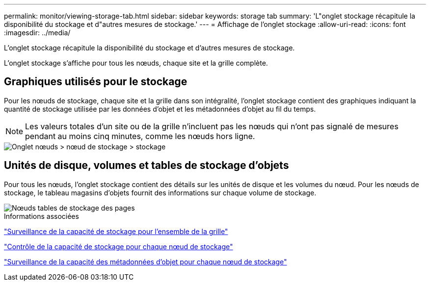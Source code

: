 ---
permalink: monitor/viewing-storage-tab.html 
sidebar: sidebar 
keywords: storage tab 
summary: 'L"onglet stockage récapitule la disponibilité du stockage et d"autres mesures de stockage.' 
---
= Affichage de l'onglet stockage
:allow-uri-read: 
:icons: font
:imagesdir: ../media/


[role="lead"]
L'onglet stockage récapitule la disponibilité du stockage et d'autres mesures de stockage.

L'onglet stockage s'affiche pour tous les nœuds, chaque site et la grille complète.



== Graphiques utilisés pour le stockage

Pour les nœuds de stockage, chaque site et la grille dans son intégralité, l'onglet stockage contient des graphiques indiquant la quantité de stockage utilisée par les données d'objet et les métadonnées d'objet au fil du temps.


NOTE: Les valeurs totales d'un site ou de la grille n'incluent pas les nœuds qui n'ont pas signalé de mesures pendant au moins cinq minutes, comme les nœuds hors ligne.

image::../media/nodes_storage_node_storage_tab.png[Onglet nœuds > nœud de stockage > stockage]



== Unités de disque, volumes et tables de stockage d'objets

Pour tous les nœuds, l'onglet stockage contient des détails sur les unités de disque et les volumes du nœud. Pour les nœuds de stockage, le tableau magasins d'objets fournit des informations sur chaque volume de stockage.

image::../media/nodes_page_storage_tables.png[Nœuds tables de stockage des pages]

.Informations associées
link:monitoring-storage-capacity-for-entire-grid.html["Surveillance de la capacité de stockage pour l'ensemble de la grille"]

link:monitoring-storage-capacity-for-each-storage-node.html["Contrôle de la capacité de stockage pour chaque nœud de stockage"]

link:monitoring-object-metadata-capacity-for-each-storage-node.html["Surveillance de la capacité des métadonnées d'objet pour chaque nœud de stockage"]
